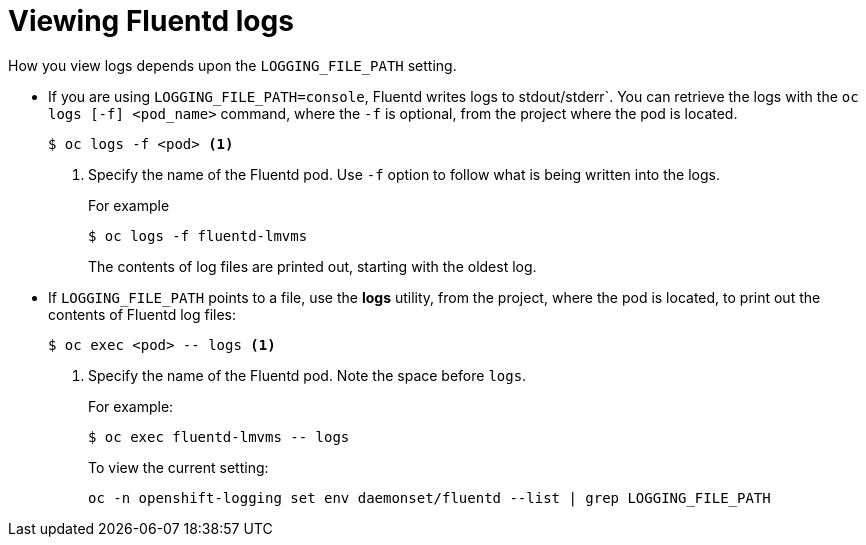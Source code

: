 // Module included in the following assemblies:
//
// * logging/efk-logging-fluentd.adoc

[id='efk-logging-fluentd-log-viewing_{context}']
= Viewing Fluentd logs

How you view logs depends upon the `LOGGING_FILE_PATH` setting.

* If you are using `LOGGING_FILE_PATH=console`,  Fluentd writes logs to stdout/stderr`. 
You can retrieve the logs with the `oc logs [-f] <pod_name>` command, where the `-f`
is optional, from the project where the pod is located.
+
----
$ oc logs -f <pod> <1>
----
<1> Specify the name of the Fluentd pod. Use `-f` option to follow what is being written into the logs.
+
For example
+
----
$ oc logs -f fluentd-lmvms
----
+
The contents of log files are printed out, starting with the oldest log. 

* If `LOGGING_FILE_PATH` points to a file, use the *logs* utility, from the project, 
where the pod is located, to print out the contents of Fluentd log files:
+
----
$ oc exec <pod> -- logs <1>
----
<1> Specify the name of the Fluentd pod. Note the space before `logs`.
+
For example:
+
----
$ oc exec fluentd-lmvms -- logs
----
+
To view the current setting:
+
----
oc -n openshift-logging set env daemonset/fluentd --list | grep LOGGING_FILE_PATH
----

